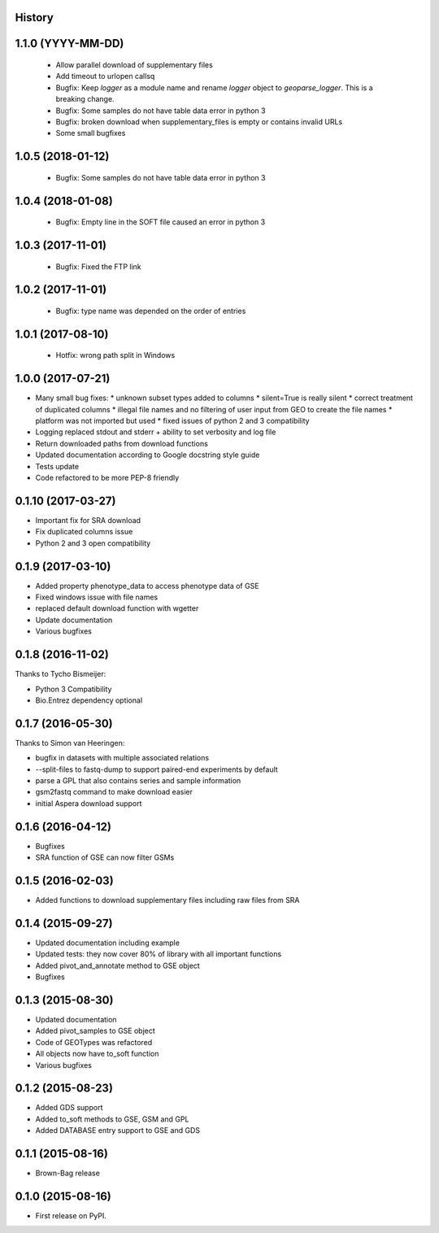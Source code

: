 .. :changelog:

History
-------

1.1.0 (YYYY-MM-DD)
------------------

 * Allow parallel download of supplementary files
 
 * Add timeout to urlopen callsq

 * Bugfix: Keep `logger` as a module name and rename `logger` object to
   `geoparse_logger`. This is a breaking change.

 * Bugfix: Some samples do not have table data error in python 3
 
 * Bugfix: broken download when supplementary_files is empty or contains invalid URLs
 
 * Some small bugfixes
 

1.0.5 (2018-01-12)
------------------

 * Bugfix: Some samples do not have table data error in python 3

1.0.4 (2018-01-08)
------------------

 * Bugfix: Empty line in the SOFT file caused an error in python 3

1.0.3 (2017-11-01)
------------------

 * Bugfix: Fixed the FTP link

1.0.2 (2017-11-01)
------------------

 * Bugfix: type name was depended on the order of entries

1.0.1 (2017-08-10)
------------------

 * Hotfix: wrong path split in Windows

1.0.0 (2017-07-21)
------------------

* Many small bug fixes:
  * unknown subset types added to columns
  * silent=True is really silent
  * correct treatment of duplicated columns
  * illegal file names and no filtering of user input from GEO to create the file names
  * platform was not imported but used
  * fixed issues of python 2 and 3 compatibility
* Logging replaced stdout and stderr + ability to set verbosity and log file
* Return downloaded paths from download functions
* Updated documentation according to Google docstring style guide
* Tests update
* Code refactored to be more PEP-8 friendly


0.1.10 (2017-03-27)
-------------------

* Important fix for SRA download
* Fix duplicated columns issue
* Python 2 and 3 open compatibility


0.1.9 (2017-03-10)
------------------

* Added property phenotype_data to access phenotype data of GSE
* Fixed windows issue with file names
* replaced default download function with wgetter
* Update documentation
* Various bugfixes

0.1.8 (2016-11-02)
------------------

Thanks to Tycho Bismeijer:

* Python 3 Compatibility
* Bio.Entrez dependency optional


0.1.7 (2016-05-30)
------------------

Thanks to Simon van Heeringen:


* bugfix in datasets with multiple associated relations
* --split-files to fastq-dump to support paired-end experiments by default
* parse a GPL that also contains series and sample information
* gsm2fastq command to make download easier
* initial Aspera download support


0.1.6 (2016-04-12)
------------------

* Bugfixes
* SRA function of GSE can now filter GSMs


0.1.5 (2016-02-03)
------------------

* Added functions to download supplementary files including raw files from SRA

0.1.4 (2015-09-27)
------------------

* Updated documentation including example
* Updated tests: they now cover 80% of library with all important functions
* Added pivot_and_annotate method to GSE object
* Bugfixes

0.1.3 (2015-08-30)
------------------

* Updated documentation
* Added pivot_samples to GSE object
* Code of GEOTypes was refactored
* All objects now have to_soft function
* Various bugfixes

0.1.2 (2015-08-23)
------------------

* Added GDS support
* Added to_soft methods to GSE, GSM and GPL
* Added DATABASE entry support to GSE and GDS

0.1.1 (2015-08-16)
------------------

* Brown-Bag release

0.1.0 (2015-08-16)
------------------

* First release on PyPI.
